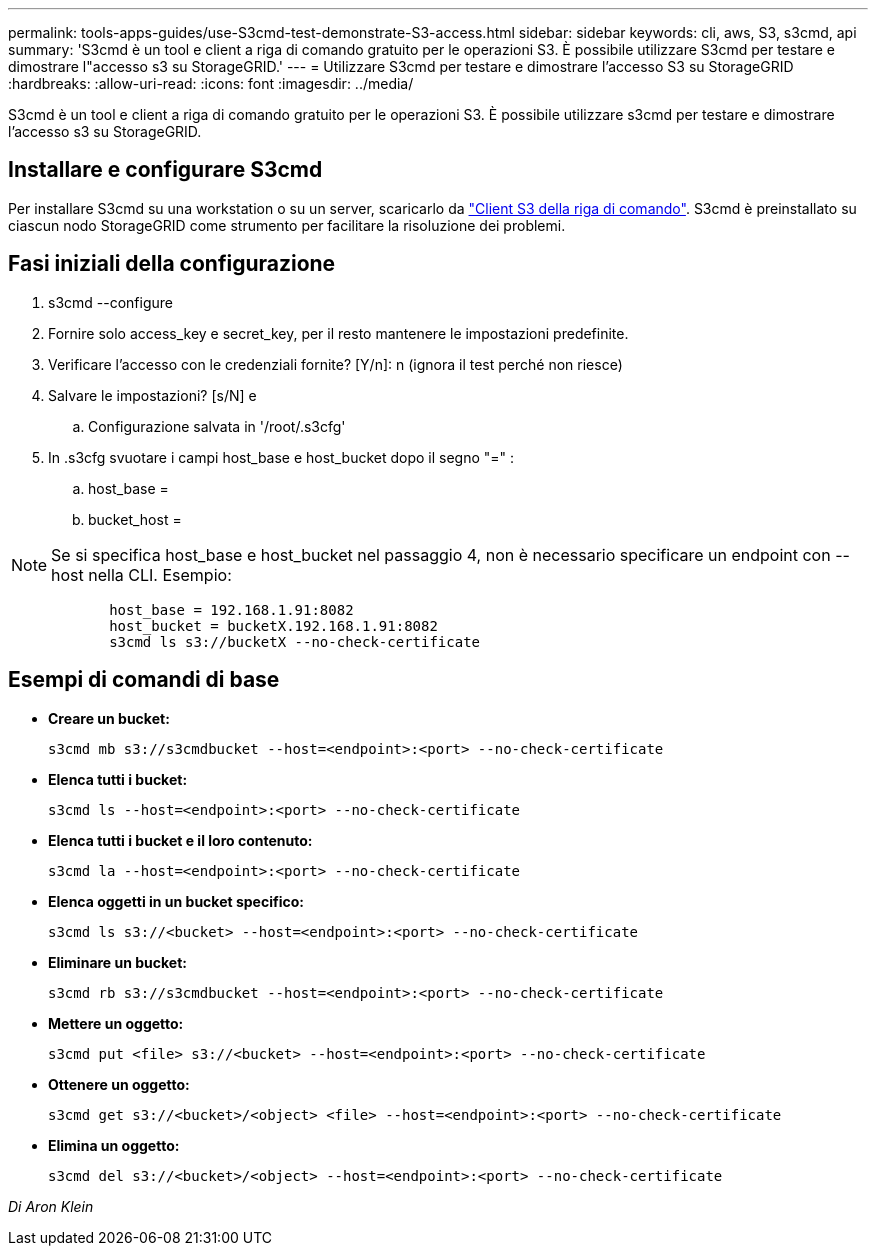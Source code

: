 ---
permalink: tools-apps-guides/use-S3cmd-test-demonstrate-S3-access.html 
sidebar: sidebar 
keywords: cli, aws, S3, s3cmd, api 
summary: 'S3cmd è un tool e client a riga di comando gratuito per le operazioni S3. È possibile utilizzare S3cmd per testare e dimostrare l"accesso s3 su StorageGRID.' 
---
= Utilizzare S3cmd per testare e dimostrare l'accesso S3 su StorageGRID
:hardbreaks:
:allow-uri-read: 
:icons: font
:imagesdir: ../media/


[role="lead"]
S3cmd è un tool e client a riga di comando gratuito per le operazioni S3. È possibile utilizzare s3cmd per testare e dimostrare l'accesso s3 su StorageGRID.



== Installare e configurare S3cmd

Per installare S3cmd su una workstation o su un server, scaricarlo da https://s3tools.org/s3cmd["Client S3 della riga di comando"^]. S3cmd è preinstallato su ciascun nodo StorageGRID come strumento per facilitare la risoluzione dei problemi.



== Fasi iniziali della configurazione

. s3cmd --configure
. Fornire solo access_key e secret_key, per il resto mantenere le impostazioni predefinite.
. Verificare l'accesso con le credenziali fornite? [Y/n]: n (ignora il test perché non riesce)
. Salvare le impostazioni? [s/N] e
+
.. Configurazione salvata in '/root/.s3cfg'


. In .s3cfg svuotare i campi host_base e host_bucket dopo il segno "=" :
+
.. host_base =
.. bucket_host =




[]
====

NOTE: Se si specifica host_base e host_bucket nel passaggio 4, non è necessario specificare un endpoint con --host nella CLI. Esempio:

....
            host_base = 192.168.1.91:8082
            host_bucket = bucketX.192.168.1.91:8082
            s3cmd ls s3://bucketX --no-check-certificate
....
====


== Esempi di comandi di base

* *Creare un bucket:*
+
`s3cmd mb s3://s3cmdbucket --host=<endpoint>:<port> --no-check-certificate`

* *Elenca tutti i bucket:*
+
`s3cmd ls  --host=<endpoint>:<port> --no-check-certificate`

* *Elenca tutti i bucket e il loro contenuto:*
+
`s3cmd la --host=<endpoint>:<port> --no-check-certificate`

* *Elenca oggetti in un bucket specifico:*
+
`s3cmd ls s3://<bucket> --host=<endpoint>:<port> --no-check-certificate`

* *Eliminare un bucket:*
+
`s3cmd rb s3://s3cmdbucket --host=<endpoint>:<port> --no-check-certificate`

* *Mettere un oggetto:*
+
`s3cmd put <file> s3://<bucket>  --host=<endpoint>:<port> --no-check-certificate`

* *Ottenere un oggetto:*
+
`s3cmd get s3://<bucket>/<object> <file> --host=<endpoint>:<port> --no-check-certificate`

* *Elimina un oggetto:*
+
`s3cmd del s3://<bucket>/<object> --host=<endpoint>:<port> --no-check-certificate`



_Di Aron Klein_
